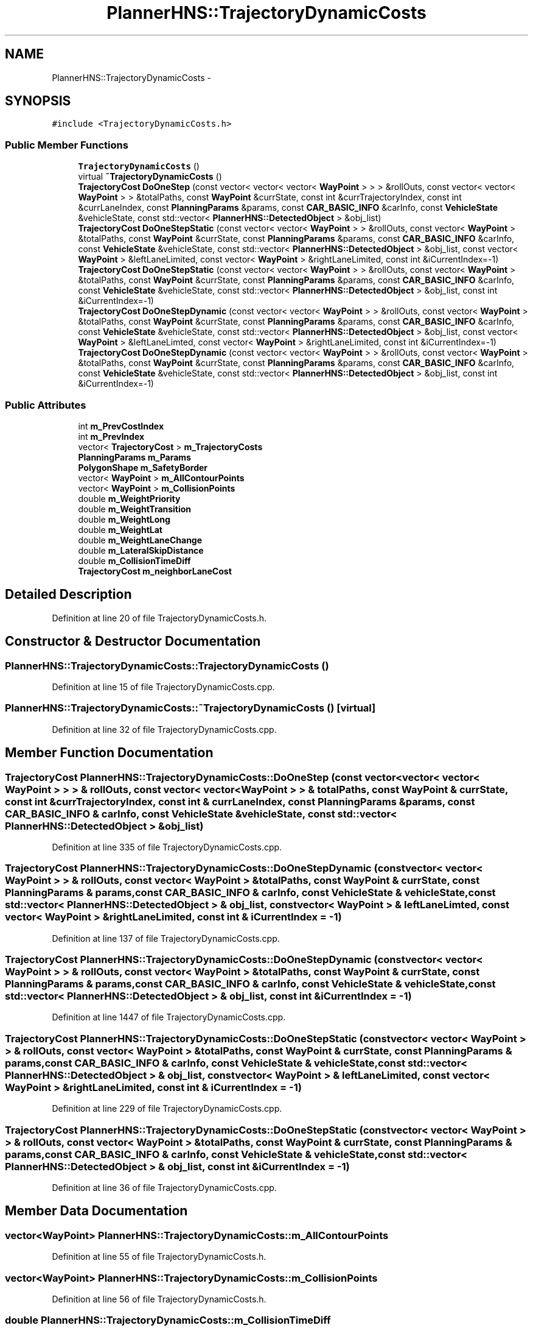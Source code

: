.TH "PlannerHNS::TrajectoryDynamicCosts" 3 "Fri May 22 2020" "Autoware_Doxygen" \" -*- nroff -*-
.ad l
.nh
.SH NAME
PlannerHNS::TrajectoryDynamicCosts \- 
.SH SYNOPSIS
.br
.PP
.PP
\fC#include <TrajectoryDynamicCosts\&.h>\fP
.SS "Public Member Functions"

.in +1c
.ti -1c
.RI "\fBTrajectoryDynamicCosts\fP ()"
.br
.ti -1c
.RI "virtual \fB~TrajectoryDynamicCosts\fP ()"
.br
.ti -1c
.RI "\fBTrajectoryCost\fP \fBDoOneStep\fP (const vector< vector< vector< \fBWayPoint\fP > > > &rollOuts, const vector< vector< \fBWayPoint\fP > > &totalPaths, const \fBWayPoint\fP &currState, const int &currTrajectoryIndex, const int &currLaneIndex, const \fBPlanningParams\fP &params, const \fBCAR_BASIC_INFO\fP &carInfo, const \fBVehicleState\fP &vehicleState, const std::vector< \fBPlannerHNS::DetectedObject\fP > &obj_list)"
.br
.ti -1c
.RI "\fBTrajectoryCost\fP \fBDoOneStepStatic\fP (const vector< vector< \fBWayPoint\fP > > &rollOuts, const vector< \fBWayPoint\fP > &totalPaths, const \fBWayPoint\fP &currState, const \fBPlanningParams\fP &params, const \fBCAR_BASIC_INFO\fP &carInfo, const \fBVehicleState\fP &vehicleState, const std::vector< \fBPlannerHNS::DetectedObject\fP > &obj_list, const vector< \fBWayPoint\fP > &leftLaneLimited, const vector< \fBWayPoint\fP > &rightLaneLimited, const int &iCurrentIndex=\-1)"
.br
.ti -1c
.RI "\fBTrajectoryCost\fP \fBDoOneStepStatic\fP (const vector< vector< \fBWayPoint\fP > > &rollOuts, const vector< \fBWayPoint\fP > &totalPaths, const \fBWayPoint\fP &currState, const \fBPlanningParams\fP &params, const \fBCAR_BASIC_INFO\fP &carInfo, const \fBVehicleState\fP &vehicleState, const std::vector< \fBPlannerHNS::DetectedObject\fP > &obj_list, const int &iCurrentIndex=\-1)"
.br
.ti -1c
.RI "\fBTrajectoryCost\fP \fBDoOneStepDynamic\fP (const vector< vector< \fBWayPoint\fP > > &rollOuts, const vector< \fBWayPoint\fP > &totalPaths, const \fBWayPoint\fP &currState, const \fBPlanningParams\fP &params, const \fBCAR_BASIC_INFO\fP &carInfo, const \fBVehicleState\fP &vehicleState, const std::vector< \fBPlannerHNS::DetectedObject\fP > &obj_list, const vector< \fBWayPoint\fP > &leftLaneLimted, const vector< \fBWayPoint\fP > &rightLaneLimited, const int &iCurrentIndex=\-1)"
.br
.ti -1c
.RI "\fBTrajectoryCost\fP \fBDoOneStepDynamic\fP (const vector< vector< \fBWayPoint\fP > > &rollOuts, const vector< \fBWayPoint\fP > &totalPaths, const \fBWayPoint\fP &currState, const \fBPlanningParams\fP &params, const \fBCAR_BASIC_INFO\fP &carInfo, const \fBVehicleState\fP &vehicleState, const std::vector< \fBPlannerHNS::DetectedObject\fP > &obj_list, const int &iCurrentIndex=\-1)"
.br
.in -1c
.SS "Public Attributes"

.in +1c
.ti -1c
.RI "int \fBm_PrevCostIndex\fP"
.br
.ti -1c
.RI "int \fBm_PrevIndex\fP"
.br
.ti -1c
.RI "vector< \fBTrajectoryCost\fP > \fBm_TrajectoryCosts\fP"
.br
.ti -1c
.RI "\fBPlanningParams\fP \fBm_Params\fP"
.br
.ti -1c
.RI "\fBPolygonShape\fP \fBm_SafetyBorder\fP"
.br
.ti -1c
.RI "vector< \fBWayPoint\fP > \fBm_AllContourPoints\fP"
.br
.ti -1c
.RI "vector< \fBWayPoint\fP > \fBm_CollisionPoints\fP"
.br
.ti -1c
.RI "double \fBm_WeightPriority\fP"
.br
.ti -1c
.RI "double \fBm_WeightTransition\fP"
.br
.ti -1c
.RI "double \fBm_WeightLong\fP"
.br
.ti -1c
.RI "double \fBm_WeightLat\fP"
.br
.ti -1c
.RI "double \fBm_WeightLaneChange\fP"
.br
.ti -1c
.RI "double \fBm_LateralSkipDistance\fP"
.br
.ti -1c
.RI "double \fBm_CollisionTimeDiff\fP"
.br
.ti -1c
.RI "\fBTrajectoryCost\fP \fBm_neighborLaneCost\fP"
.br
.in -1c
.SH "Detailed Description"
.PP 
Definition at line 20 of file TrajectoryDynamicCosts\&.h\&.
.SH "Constructor & Destructor Documentation"
.PP 
.SS "PlannerHNS::TrajectoryDynamicCosts::TrajectoryDynamicCosts ()"

.PP
Definition at line 15 of file TrajectoryDynamicCosts\&.cpp\&.
.SS "PlannerHNS::TrajectoryDynamicCosts::~TrajectoryDynamicCosts ()\fC [virtual]\fP"

.PP
Definition at line 32 of file TrajectoryDynamicCosts\&.cpp\&.
.SH "Member Function Documentation"
.PP 
.SS "\fBTrajectoryCost\fP PlannerHNS::TrajectoryDynamicCosts::DoOneStep (const vector< vector< vector< \fBWayPoint\fP > > > & rollOuts, const vector< vector< \fBWayPoint\fP > > & totalPaths, const \fBWayPoint\fP & currState, const int & currTrajectoryIndex, const int & currLaneIndex, const \fBPlanningParams\fP & params, const \fBCAR_BASIC_INFO\fP & carInfo, const \fBVehicleState\fP & vehicleState, const std::vector< \fBPlannerHNS::DetectedObject\fP > & obj_list)"

.PP
Definition at line 335 of file TrajectoryDynamicCosts\&.cpp\&.
.SS "\fBTrajectoryCost\fP PlannerHNS::TrajectoryDynamicCosts::DoOneStepDynamic (const vector< vector< \fBWayPoint\fP > > & rollOuts, const vector< \fBWayPoint\fP > & totalPaths, const \fBWayPoint\fP & currState, const \fBPlanningParams\fP & params, const \fBCAR_BASIC_INFO\fP & carInfo, const \fBVehicleState\fP & vehicleState, const std::vector< \fBPlannerHNS::DetectedObject\fP > & obj_list, const vector< \fBWayPoint\fP > & leftLaneLimted, const vector< \fBWayPoint\fP > & rightLaneLimited, const int & iCurrentIndex = \fC\-1\fP)"

.PP
Definition at line 137 of file TrajectoryDynamicCosts\&.cpp\&.
.SS "\fBTrajectoryCost\fP PlannerHNS::TrajectoryDynamicCosts::DoOneStepDynamic (const vector< vector< \fBWayPoint\fP > > & rollOuts, const vector< \fBWayPoint\fP > & totalPaths, const \fBWayPoint\fP & currState, const \fBPlanningParams\fP & params, const \fBCAR_BASIC_INFO\fP & carInfo, const \fBVehicleState\fP & vehicleState, const std::vector< \fBPlannerHNS::DetectedObject\fP > & obj_list, const int & iCurrentIndex = \fC\-1\fP)"

.PP
Definition at line 1447 of file TrajectoryDynamicCosts\&.cpp\&.
.SS "\fBTrajectoryCost\fP PlannerHNS::TrajectoryDynamicCosts::DoOneStepStatic (const vector< vector< \fBWayPoint\fP > > & rollOuts, const vector< \fBWayPoint\fP > & totalPaths, const \fBWayPoint\fP & currState, const \fBPlanningParams\fP & params, const \fBCAR_BASIC_INFO\fP & carInfo, const \fBVehicleState\fP & vehicleState, const std::vector< \fBPlannerHNS::DetectedObject\fP > & obj_list, const vector< \fBWayPoint\fP > & leftLaneLimited, const vector< \fBWayPoint\fP > & rightLaneLimited, const int & iCurrentIndex = \fC\-1\fP)"

.PP
Definition at line 229 of file TrajectoryDynamicCosts\&.cpp\&.
.SS "\fBTrajectoryCost\fP PlannerHNS::TrajectoryDynamicCosts::DoOneStepStatic (const vector< vector< \fBWayPoint\fP > > & rollOuts, const vector< \fBWayPoint\fP > & totalPaths, const \fBWayPoint\fP & currState, const \fBPlanningParams\fP & params, const \fBCAR_BASIC_INFO\fP & carInfo, const \fBVehicleState\fP & vehicleState, const std::vector< \fBPlannerHNS::DetectedObject\fP > & obj_list, const int & iCurrentIndex = \fC\-1\fP)"

.PP
Definition at line 36 of file TrajectoryDynamicCosts\&.cpp\&.
.SH "Member Data Documentation"
.PP 
.SS "vector<\fBWayPoint\fP> PlannerHNS::TrajectoryDynamicCosts::m_AllContourPoints"

.PP
Definition at line 55 of file TrajectoryDynamicCosts\&.h\&.
.SS "vector<\fBWayPoint\fP> PlannerHNS::TrajectoryDynamicCosts::m_CollisionPoints"

.PP
Definition at line 56 of file TrajectoryDynamicCosts\&.h\&.
.SS "double PlannerHNS::TrajectoryDynamicCosts::m_CollisionTimeDiff"

.PP
Definition at line 63 of file TrajectoryDynamicCosts\&.h\&.
.SS "double PlannerHNS::TrajectoryDynamicCosts::m_LateralSkipDistance"

.PP
Definition at line 62 of file TrajectoryDynamicCosts\&.h\&.
.SS "\fBTrajectoryCost\fP PlannerHNS::TrajectoryDynamicCosts::m_neighborLaneCost"

.PP
Definition at line 65 of file TrajectoryDynamicCosts\&.h\&.
.SS "\fBPlanningParams\fP PlannerHNS::TrajectoryDynamicCosts::m_Params"

.PP
Definition at line 53 of file TrajectoryDynamicCosts\&.h\&.
.SS "int PlannerHNS::TrajectoryDynamicCosts::m_PrevCostIndex"

.PP
Definition at line 50 of file TrajectoryDynamicCosts\&.h\&.
.SS "int PlannerHNS::TrajectoryDynamicCosts::m_PrevIndex"

.PP
Definition at line 51 of file TrajectoryDynamicCosts\&.h\&.
.SS "\fBPolygonShape\fP PlannerHNS::TrajectoryDynamicCosts::m_SafetyBorder"

.PP
Definition at line 54 of file TrajectoryDynamicCosts\&.h\&.
.SS "vector<\fBTrajectoryCost\fP> PlannerHNS::TrajectoryDynamicCosts::m_TrajectoryCosts"

.PP
Definition at line 52 of file TrajectoryDynamicCosts\&.h\&.
.SS "double PlannerHNS::TrajectoryDynamicCosts::m_WeightLaneChange"

.PP
Definition at line 61 of file TrajectoryDynamicCosts\&.h\&.
.SS "double PlannerHNS::TrajectoryDynamicCosts::m_WeightLat"

.PP
Definition at line 60 of file TrajectoryDynamicCosts\&.h\&.
.SS "double PlannerHNS::TrajectoryDynamicCosts::m_WeightLong"

.PP
Definition at line 59 of file TrajectoryDynamicCosts\&.h\&.
.SS "double PlannerHNS::TrajectoryDynamicCosts::m_WeightPriority"

.PP
Definition at line 57 of file TrajectoryDynamicCosts\&.h\&.
.SS "double PlannerHNS::TrajectoryDynamicCosts::m_WeightTransition"

.PP
Definition at line 58 of file TrajectoryDynamicCosts\&.h\&.

.SH "Author"
.PP 
Generated automatically by Doxygen for Autoware_Doxygen from the source code\&.

